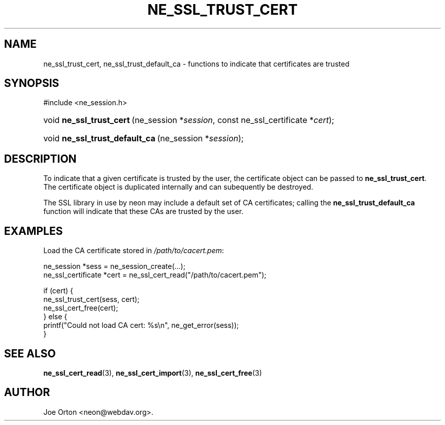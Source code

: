 .\"Generated by db2man.xsl. Don't modify this, modify the source.
.de Sh \" Subsection
.br
.if t .Sp
.ne 5
.PP
\fB\\$1\fR
.PP
..
.de Sp \" Vertical space (when we can't use .PP)
.if t .sp .5v
.if n .sp
..
.de Ip \" List item
.br
.ie \\n(.$>=3 .ne \\$3
.el .ne 3
.IP "\\$1" \\$2
..
.TH "NE_SSL_TRUST_CERT" 3 "20 January 2006" "neon 0.25.5" "neon API reference"
.SH NAME
ne_ssl_trust_cert, ne_ssl_trust_default_ca \- functions to indicate that certificates are trusted
.SH "SYNOPSIS"
.ad l
.hy 0

#include <ne_session\&.h>
.sp
.HP 24
void\ \fBne_ssl_trust_cert\fR\ (ne_session\ *\fIsession\fR, const\ ne_ssl_certificate\ *\fIcert\fR);
.HP 30
void\ \fBne_ssl_trust_default_ca\fR\ (ne_session\ *\fIsession\fR);
.ad
.hy

.SH "DESCRIPTION"

.PP
To indicate that a given certificate is trusted by the user, the certificate object can be passed to \fBne_ssl_trust_cert\fR\&. The certificate object is duplicated internally and can subequently be destroyed\&.

.PP
The SSL library in use by neon may include a default set of CA certificates; calling the \fBne_ssl_trust_default_ca\fR function will indicate that these CAs are trusted by the user\&.

.SH "EXAMPLES"

.PP
Load the CA certificate stored in \fI/path/to/cacert\&.pem\fR:

.nf
ne_session *sess = ne_session_create(\&.\&.\&.);
ne_ssl_certificate *cert = ne_ssl_cert_read("/path/to/cacert\&.pem");

if (cert) {
   ne_ssl_trust_cert(sess, cert);
   ne_ssl_cert_free(cert);
} else {
   printf("Could not load CA cert: %s\\n", ne_get_error(sess));
}
.fi

.SH "SEE ALSO"

.PP
\fBne_ssl_cert_read\fR(3), \fBne_ssl_cert_import\fR(3), \fBne_ssl_cert_free\fR(3)

.SH AUTHOR
Joe Orton <neon@webdav\&.org>.
